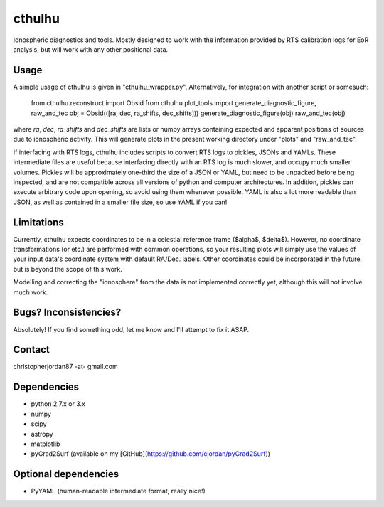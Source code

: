 cthulhu
=======

Ionospheric diagnostics and tools. Mostly designed to work with the information provided by RTS calibration logs for EoR analysis, but will work with any other positional data.

Usage
-----
A simple usage of cthulhu is given in "cthulhu_wrapper.py". Alternatively, for integration with another script or somesuch:

        from cthulhu.reconstruct import Obsid
        from cthulhu.plot_tools import generate_diagnostic_figure, raw_and_tec
        obj = Obsid(([ra, dec, ra_shifts, dec_shifts]))
        generate_diagnostic_figure(obj)
        raw_and_tec(obj)

where `ra`, `dec`, `ra_shifts` and `dec_shifts` are lists or numpy arrays containing expected and apparent positions of sources due to ionospheric activity. This will generate plots in the present working directory under "plots" and "raw\_and\_tec".

If interfacing with RTS logs, cthulhu includes scripts to convert RTS logs to pickles, JSONs and YAMLs. These intermediate files are useful because interfacing directly with an RTS log is much slower, and occupy much smaller volumes. Pickles will be approximately one-third the size of a JSON or YAML, but need to be unpacked before being inspected, and are not compatible across all versions of python and computer architectures. In addition, pickles can execute arbitrary code upon opening, so avoid using them whenever possible. YAML is also a lot more readable than JSON, as well as contained in a smaller file size, so use YAML if you can!

Limitations
-----------
Currently, cthulhu expects coordinates to be in a celestial reference frame ($\alpha$, $\delta$). However, no coordinate transformations (or etc.) are performed with common operations, so your resulting plots will simply use the values of your input data's coordinate system with default RA/Dec. labels. Other coordinates could be incorporated in the future, but is beyond the scope of this work.

Modelling and correcting the "ionosphere" from the data is not implemented correctly yet, although this will not involve much work.

Bugs? Inconsistencies?
----------------------
Absolutely! If you find something odd, let me know and I'll attempt to fix it ASAP.

Contact
-------
christopherjordan87 -at- gmail.com

Dependencies
------------
- python 2.7.x or 3.x
- numpy
- scipy
- astropy
- matplotlib
- pyGrad2Surf (available on my [GitHub](https://github.com/cjordan/pyGrad2Surf))

Optional dependencies
---------------------
- PyYAML (human-readable intermediate format, really nice!)


